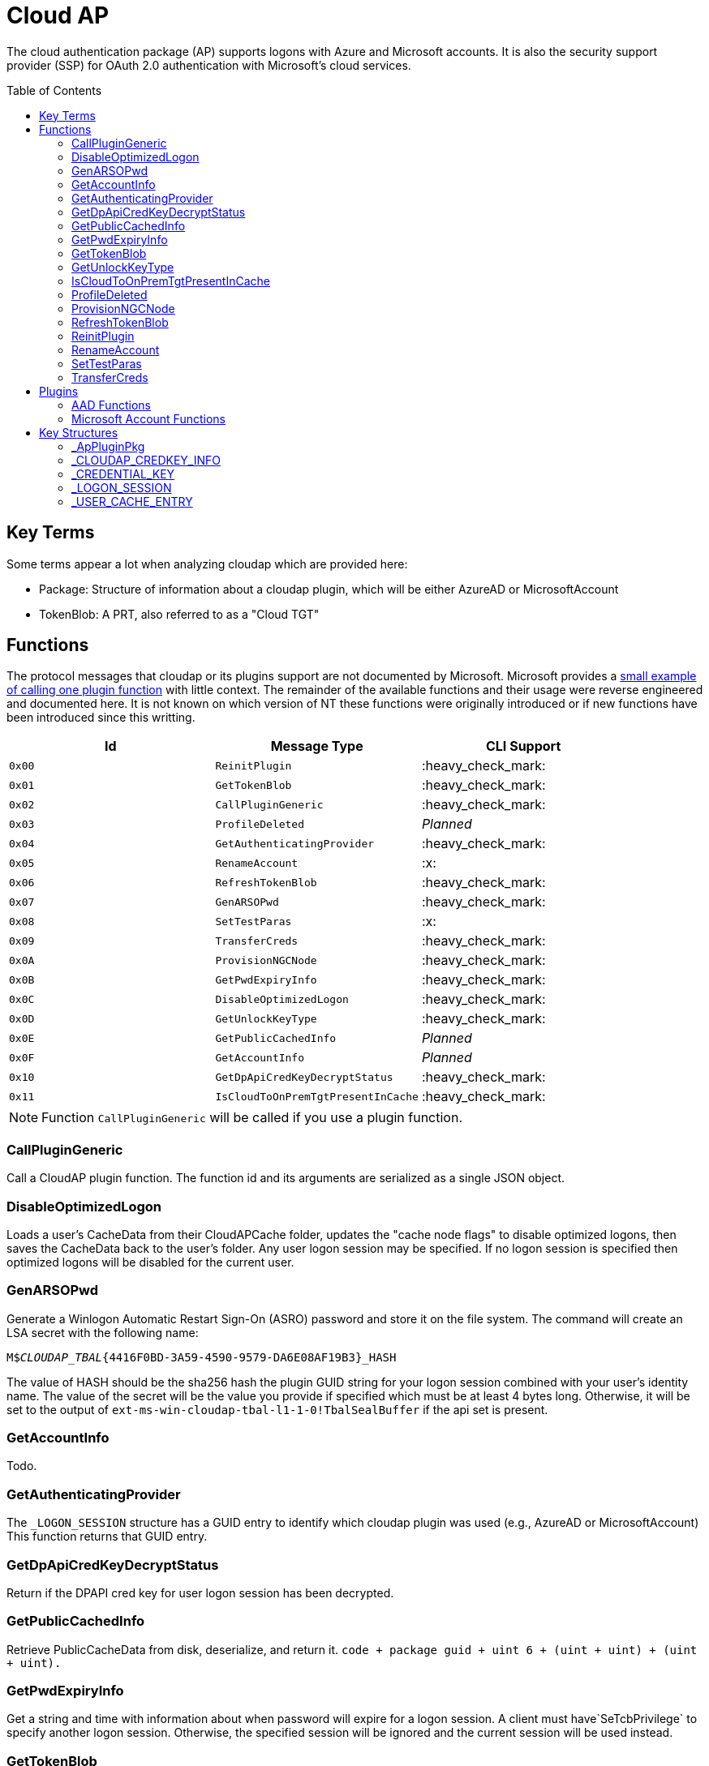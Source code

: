 ifdef::env-github[]
:note-caption: :pencil2:
endif::[]

= Cloud AP
:toc: macro

The cloud authentication package (AP) supports logons with Azure and Microsoft accounts.
It is also the security support provider (SSP) for OAuth 2.0 authentication with Microsoft's cloud services.

toc::[]

== Key Terms

Some terms appear a lot when analyzing cloudap which are provided here:

* Package: Structure of information about a cloudap plugin, which will be either AzureAD or MicrosoftAccount
* TokenBlob: A PRT, also referred to as a "Cloud TGT"

== Functions

The protocol messages that cloudap or its plugins support are not documented by Microsoft.
Microsoft provides a https://learn.microsoft.com/en-us/openspecs/windows_protocols/ms-rdpbcgr/3f562cb9-4456-4de7-9267-c3686bf2a81c[small example of calling one plugin function] with little context. 
The remainder of the available functions and their usage were reverse engineered and documented here.
It is not known on which version of NT these functions were originally introduced or if new functions have been introduced since this writting.

[%header]
|===
| Id     | Message Type                       | CLI Support
| `0x00` | `ReinitPlugin`                     | :heavy_check_mark:
| `0x01` | `GetTokenBlob`                     | :heavy_check_mark:
| `0x02` | `CallPluginGeneric`                | :heavy_check_mark:
| `0x03` | `ProfileDeleted`                   | _Planned_
| `0x04` | `GetAuthenticatingProvider`        | :heavy_check_mark:
| `0x05` | `RenameAccount`                    | :x:
| `0x06` | `RefreshTokenBlob`                 | :heavy_check_mark:
| `0x07` | `GenARSOPwd`                       | :heavy_check_mark:
| `0x08` | `SetTestParas`                     | :x:
| `0x09` | `TransferCreds`                    | :heavy_check_mark:
| `0x0A` | `ProvisionNGCNode`                 | :heavy_check_mark:
| `0x0B` | `GetPwdExpiryInfo`                 | :heavy_check_mark:
| `0x0C` | `DisableOptimizedLogon`            | :heavy_check_mark:
| `0x0D` | `GetUnlockKeyType`                 | :heavy_check_mark:
| `0x0E` | `GetPublicCachedInfo`              | _Planned_
| `0x0F` | `GetAccountInfo`                   | _Planned_
| `0x10` | `GetDpApiCredKeyDecryptStatus`     | :heavy_check_mark:
| `0x11` | `IsCloudToOnPremTgtPresentInCache` | :heavy_check_mark:
|===

NOTE: Function `CallPluginGeneric` will be called if you use a plugin function.

=== CallPluginGeneric

Call a CloudAP plugin function.
The function id and its arguments are serialized as a single JSON object.

=== DisableOptimizedLogon

Loads a user's CacheData from their CloudAPCache folder, updates the "cache node flags" to disable optimized logons, then saves the CacheData back to the user's folder.
Any user logon session may be specified.
If no logon session is specified then optimized logons will be disabled for the current user.

=== GenARSOPwd

Generate a Winlogon Automatic Restart Sign-On (ASRO) password and store it on the file system.
The command will create an LSA secret with the following name:

`M$_CLOUDAP_TBAL_{4416F0BD-3A59-4590-9579-DA6E08AF19B3}_HASH`

The value of HASH should be the sha256 hash the plugin GUID string for your logon session combined with your user's identity name.
The value of the secret will be the value you provide if specified which must be at least 4 bytes long.
Otherwise, it will be set to the output of `ext-ms-win-cloudap-tbal-l1-1-0!TbalSealBuffer` if the api set is present.

=== GetAccountInfo

Todo.

=== GetAuthenticatingProvider

The `_LOGON_SESSION` structure has a GUID entry to identify which cloudap plugin was used (e.g., AzureAD or MicrosoftAccount)
This function returns that GUID entry.

=== GetDpApiCredKeyDecryptStatus

Return if the DPAPI cred key for user logon session has been decrypted.

=== GetPublicCachedInfo

Retrieve PublicCacheData from disk, deserialize, and return it.
`code + package guid + uint 6 + (uint + uint) + (uint + uint).`

=== GetPwdExpiryInfo

Get a string and time with information about when password will expire for a logon session.
A client must have`SeTcbPrivilege` to specify another logon session.
Otherwise, the specified session will be ignored and the current session will be used instead.

=== GetTokenBlob

The `_USER_CACHE_ENTRY` structure has a DPAPI protected entry named TokenBlob, also referred to as the CloudTGT.
This function unprotects and returns the TokenBlob entry.


=== GetUnlockKeyType

Returns the `UnlockKeyType` entry of the the `_USER_CACHE_ENTRY` structure for a logon session.
The value will between 1 and 6 inclusively.
Internally, `GetUnlockKeyType` remaps value 5 to 2, value 6 to 5, and value 7 to 6.
The meaning of each of these values is currently unknown.

A client must have`SeTcbPrivilege` to specify another logon session.
Otherwise, the specified session will be ignored and the current session will be used instead.

=== IsCloudToOnPremTgtPresentInCache

Inspects the `TicketCache` inside the `_USER_CACHE_ENTRY` structure for a logon session to see if it contains a "cloud to on-prem TGT."
A client must have`SeTcbPrivilege` to specify another logon session.
Otherwise, the specified session will be ignored and the current session will be used instead.

=== ProfileDeleted

Adds a provided SID as a subkey under `HKLM\Software\Microsoft\IdentityStore\DeferredCacheCleanup`.

=== ProvisionNGCNode

Todo.
Ngc Prime Cached Logon In Lsa.

=== RefreshTokenBlob

Refresh a logon session's TokenBlob using the `RefreshToken` cloudap function plugin.

=== ReinitPlugin

Unloads then reloads all cloudap plugins.

=== RenameAccount

Will update the account name in the Security Accounts Manager (SAM).
Need to finish auditing.

=== SetTestParas

Sets a TestFlags bit.
A ULONG must be provided after the call ID.

|===
| TestFlags | Description
| 1         | Enable the internal `FlushIdentityCache` function
| 2         | Enable the use of the internal `*PreRS2` functions
|===

=== TransferCreds

Transfer data between two cloudap logon sessions.
The specific data that is transferred and privileges that may be required are still being determined.
Will generate a new logon session for dst if needed.
The function does not take any flags.

```
cloudap TransferCreds --sluid {session id} --dluid {session id}
```

== Plugins

Cloudap currently only supports 2 plugins to facilitate user logons with Azure AD (AAD) and Microsoft Accounts (MSA).
The internal names and IDs for interacting with these plugins may be found in the registry and are provided here for convenience.

.Plugins (HKLM\SOFTWARE\Microsoft\IdentityStore\Providers)
[%header]
|===
| Plugin Name           | GUID                                   | File
| AadGlobalId (AAD)     | `B16898C6-A148-4967-9171-64D755DA8520` | aadcloudap.dll
| Windows Live ID (MSA) | `D7F9888F-E3FC-49b0-9EA6-A85B5F392A4F` | MicrosoftAccountCloudAP.dll
|===

Cloudap allows each plugin to implement a number of functions for cloudap to call.
The full list of functions, their call ID, and the plugins that support them are listed here.

.Plugin Functions
[%header]
|===
| Id     | Message Type                     | Plugins
| `0x00` | `PluginUninitialize`             | AAD, MSA
| `0x01` | `ValidateUserInfo`               | AAD, MSA
| `0x02` | `GetUnlockKey`                   | AAD, MSA
| `0x03` | _Reserved_                       |
| `0x04` | `GetDefaultCredentialComplexity` | MSA
| `0x05` | `IsConnected`                    | MSA
| `0x06` | `AcceptPeerCertificate`          | AAD, MSA
| `0x07` | `AssembleOpaqueData`             | AAD
| `0x08` | `DisassembleOpaqueData`          | AAD
| `0x09` | `GetToken`                       | AAD, MSA
| `0x0a` | `RefreshToken`                   | AAD
| `0x0b` | `GetKeys`                        | AAD, MSA
| `0x0c` | `LookupSIDFromIdentityName`      | AAD
| `0x0d` | `LookupIdentityFromSIDName`      | AAD
| `0x0e` | `UserProfileLoaded`              | MSA
| `0x0f` | `ConnectIdentity`                | MSA
| `0x10` | `DisconnectIdentity`             | MSA
| `0x11` | `RenewCertificate`               | MSA
| `0x12` | `GetCertificateFromCred`         | AAD
| `0x13` | `GenericCallPkg`                 | AAD, MSA
| `0x14` | `PostLogonProcessing`            | AAD
|===

NOTE: Functions `0x00-0x08` are available offline and functions `0x09-0x14` require online connectivity.

=== AAD Functions

The Azure AD (AAD) plugin supports additional calls through the `GenericCallPkg` plugin function.
The full list and their call IDs are listed here.
The version numbers are anecdotal and will not account for all NT builds for which a function may be present.

[%header]
|===
| Id     | Message Type                  | NT Build  | CLI Support
| `0x01` | `SignPayload`                 | `>=19045` | _Planned_
| `0x02` | `CreateSSOCookie`             | `>=19045` | :heavy_check_mark:
| `0x03` | `GetPrtAuthority`             | `>=19045` | :heavy_check_mark:
| `0x04` | `CheckDeviceKeysHealth`       | `>=19045` | :heavy_check_mark:
| `0x05` | `DeviceAuth`                  | `>=19045` | _Planned_
| `0x06` | `RefreshP2PCACert`            | `>=19045` | :heavy_check_mark:
| `0x07` | `DeviceValidityCheck`         | `>=19045` | :heavy_check_mark:
| `0x08` | `CreateDeviceSSOCookie`       | `>=19045` | :heavy_check_mark:
| `0x09` | `CreateNonce`                 | `>=19045` | :heavy_check_mark:
| `0x0a` | `ValidateRdpAssertionRequest` | `>=19045` | :heavy_check_mark:
| `0x0b` | `RefreshP2PCerts`             | `>=19045` | :heavy_check_mark:
| `0x0c` | `CreateBindingKey`            | `>=22621` | :x:
| `0x0d` | `GenerateBindingClaims`       | `>=22621` | :x:
| `0x0e` | _Reserved_                    |           | :x:
| `0x0f` | `CreateEnterpriseSSOCookie`   | `>=19045` | :heavy_check_mark:
|===

==== CheckDeviceKeysHealth

Will perform the following actions:

. Attempt to acquire the private key for the enterprise Device Registration Service (DRS) certificate in the current user's certificate store
. Attempt to acquire the NGC symmetric PoP key transport key
. Check if either action returned an error code matching a predefined list of error codes
. Set the `RunRecovery` value in the `HKLMSOFTWARE\Microsoft\IdentityStore\LoadParameters\{B16898C6-A148-4967-9171-64D755DA8520}` to true if an error code does match the list
. Return the error codes for the first two actions

==== CreateBindingKey

Always returns `E_NOTIMPL`.

==== CreateDeviceSSOCookie

Create a signed JWT for the current device which may be specified in web requests using the https://learn.microsoft.com/en-us/openspecs/windows_protocols/ms-oapxbc/71d4b3c8-2720-4bfa-84c5-67ac2cd5db59[`x-ms-DeviceCredential`] header.
The JWT is used to authenticate the client device and its contents are described https://learn.microsoft.com/en-us/openspecs/windows_protocols/ms-oapxbc/f6d4a084-4c7f-4d0c-8c47-9456a7debbe0[here].
The caller must be System and the host must be cloud domain joined for the call to succeed.

==== CreateEnterpriseSSOCookie

The `CreateEnterpriseSSOCookie` command has not been fully tested, but should provide an 
https://identitypro.blog/enterprise-primary-refresh-tokens-prt-and-ad-fs-403e4d7fc7f2[Enterprise PRT] cookie for the current logon session to use for single sign on (SSO) with AD FS.
The host device must be authenticated with AD FS for the call to succeed.

==== CreateNonce

Create a https://learn.microsoft.com/en-us/openspecs/windows_protocols/ms-rdpbcgr/43e8dd31-7324-4578-bf10-5eb93dd6f4df[Server Nonce PDU] as defined in the https://learn.microsoft.com/en-us/openspecs/windows_protocols/ms-rdpbcgr/8f62058b-c7e5-4244-8f14-ed7d76618cb5[RDS AAD Auth Connection Sequence] section of the https://learn.microsoft.com/en-us/openspecs/windows_protocols/ms-rdpbcgr/5073f4ed-1e93-45e1-b039-6e30c385867c[MS-RDPBCGR] documentation.
The call is also listed as a protocol example in the section https://learn.microsoft.com/en-us/openspecs/windows_protocols/ms-rdpbcgr/74b5513f-08d4-4807-b899-5e03dc9c8d6e["Generating a Server Nonce."]
The caller must be System and the host must be cloud domain joined for the call to succeed.
If the call succeeds the returned nonce may be used when creating an https://learn.microsoft.com/en-us/openspecs/windows_protocols/ms-rdpbcgr/411b3a90-d186-4090-890a-6b6eb29cbf4f[Authentication Request PDU] to use with the `ValidateRdpAssertion` command.

==== CreateSSOCookie

Create a proof of possession (PoP) cookie for the current logon session to use for single sign on (SSO) with Azure AD.
The command requires a nonce value which may be acquired with the `.nonce` command or with https://github.com/dirkjanm/ROADtools/wiki/Getting-started-with-ROADrecon#using-a-prt-cookie[`roadrecon`] and it's `auth --prt-init` command.
The returned assertion (e.g., the cookie) may be used with several `roadrecon` and https://github.com/dirkjanm/ROADtools/wiki/ROADtools-Token-eXchange-(roadtx)[`roadtx`] commands by specifying the assertion with the `--prt-cookie` argument.

==== DeviceAuth

_Planned._

==== DeviceValidityCheck

Issues a device token request to Azure AD and validates that a bearer token was successfully recieved.
An empty json dictionary is returned on success and an error on failure.
Although the API does not return the bearer token it may be viewed with the assistance of an HTTPS proxy such as https://mitmproxy.org/[mitmproxy].

==== GenerateBindingClaim

Always returns `E_NOTIMPL`.

==== GetPrtAuthority

Get information about any PRT authorities the current device may be registered with.
The current device may be registered with Azure AD, an AD FS instance (e.g., "Enterprise"), or both.

==== RefreshP2PCACert

Updates the workplace CA certificate for the current user, if any.

==== RefreshP2PCerts

Updates the workplace CA certificate for the current user, if any, in the same way as the `RefreshP2PCACert` command.
Also updates the current device's P2P certificate if the current user is an administrator.

==== SignPayload

_Planned._

==== ValidateRdpAssertion

Validate an https://learn.microsoft.com/en-us/openspecs/windows_protocols/ms-rdpbcgr/411b3a90-d186-4090-890a-6b6eb29cbf4f[Authentication Request PDU] as defined in the https://learn.microsoft.com/en-us/openspecs/windows_protocols/ms-rdpbcgr/8f62058b-c7e5-4244-8f14-ed7d76618cb5[RDS AAD Auth Connection Sequence] section of the https://learn.microsoft.com/en-us/openspecs/windows_protocols/ms-rdpbcgr/5073f4ed-1e93-45e1-b039-6e30c385867c[MS-RDPBCGR].
The call is also listed as a protocol example in the section https://learn.microsoft.com/en-us/openspecs/windows_protocols/ms-rdpbcgr/25861219-8546-4780-a9c3-1f709daf4dde["Validating an Authentication Request."]
The Authentication Request PDU will contain an https://learn.microsoft.com/en-us/openspecs/windows_protocols/ms-rdpbcgr/ba819b6b-257a-466f-b8e5-f262d78677f7[RDP Assertion] (e.g., a JWT) which functions as a user credential.
The caller must be System and the host must be cloud domain joined for the call to succeed.
If the call succeeds the returned Base64 URL string may be used as a credential blob with `LsaLogonUser` to create a new logon session.

=== Microsoft Account Functions

The Microsoft Account (MSA) plugin supports additional functionality through the `GenericCallPkg` plugin function.
This functionality has not been fully analyzed.

If you make an MSA request from an AppContainer, it must have the `liveIdService` capability.
Input data is a `WlidPropertyBag`.

== Key Structures

Reverse engineering some structures were key in understanding the internal message protocol functions that cloudap provides.
A description and partial definition for each of these structures is provided here for others to use and research further.
These may not be completely accurate and contributions are appreciated.

=== _ApPluginPkg

=== _CLOUDAP_CREDKEY_INFO

Cloudap may store the DPAPI "Cred Key" for a user profile on the file system.
If it does, information about the CredKey will be stored under `C:\Windows\System32\config\systemprofile\AppData\Local\Microsoft\AppData\Local\Microsoft\Windows\CloudAPCache` under a subfolder (`AzureAD` or `MicrosoftAccount`) in a file named `[User Profile Id]\Keys\CredKeyInfo` in the `_CLOUDAP_CREDKEY_INFO` format.

._CLOUDAP_CREDKEY_INFO
[%header]
|===
| Offset (x64) | Definition       | NT Build | Remarks
| `0x00`       | `DWORD Version;` | 19041    | Currently, should always be 1
| `0x04`       | `GUID Id;`       | 19041    | The CredKey Id
| `0x14`       | `DWORD Pad;`     | 19041    |
| `0x18`       | `DWORD Unknown;` | 19041    |
|===

=== _CREDENTIAL_KEY

=== _LOGON_SESSION

Cloudap maintains a linked list of `_LOGON_SESSION` structures for each cloudap provided user logon session.
New entries have been appended to this structure over time, but the current list of known entries and their offsets are as follows.

._LOGON_SESSION
[%header]
|===
| Offset (x64) | Definition                     | NT Build | Remarks
| `0x00`       | `LIST_ENTRY LogonSessions;`    | 19041    |
| `0x1C`       | `LUID Luid;`                   | 19041    | The ID of the logon session
| `0x24`       | `GUID CloudAPPackage;`         | 19041    | Microsoft's synonym for a CloudAP plugin
| `0x38`       | `USER_CACHE_ENTRY* UserCache;` | 19041    |
| `0x40`       | `SCARD_PIN* SCardPin;`         | 19041    | The format of _SCARD_PIN was not researched
|===

=== _USER_CACHE_ENTRY

Cloudap maintains a `_USER_CACHE_ENTRY` structure for each cloudap user logon session to maintain user specific information about the session.

._USER_CACHE_ENTRY
[%header]
|===
| Offset (x64) | Definition                            | NT Build | Remarks
| `0x000`      | `SIZE_T TicketCacheSize;`             | 19041    |
| `0x008`      | `LPVOID TicketCache;`                 | 19041    |
| `0x010`      | `LPVOID UpdateCounter;`               | 19041    | A counter for how many times the cloudap updated this structure
| `0x01C`      | `LPCRITICAL_SECTION CriticalSection;` | 19041    | A synchronization primitive for accessing the structure
| `0x04C`      | `LPDWORD Counter;`                    | 19041    | 
| `0x060`      | `LPWSTR IdentityName;`                | 19041    | 
| `0x0f8`      | `GUID LogonPackageGuid;`              | 19041    | 
| `0x108`      | `LPVOID CredKey;`                     | 19041    | DPAPI masterkey for the user, protected by LSA's DPAPI masterkey
| `0x110`      | `LPVOID ProtectedMemory2;`            | 19041    | The data's purpose is unknown
| `0x118`      | `ULONG ProtectedTokenBlobSize;`       | 19041    |
| `0x120`      | `LPVOID ProtectedTokenBlob;`          | 19041    | The TokenBlob or "CloudTGT"
| `0x128`      | `AP_BLOB CredentialData;`             | 19041    | AP_BLOB is the same as LSA_STRING with 4 byte length fields
| `0x148`      | `LPWSTR PwdResetUrl;`                 | 19041    |
| `0x148`      | `FILETIME PwdExpirationTime;`         | 19041    |
| `0x148`      | `LPDWORD LuidSize;`                   | 19041    |
| `0x150`      | `LUID* Luid;`                         | 19041    |
| `0x158`      | `LPDWORD UnlockKeyType;`              | 19041    |
| `0x160`      | `ULONG IsDpApiCredKeyDecrypted;`      | 19041    |
|===